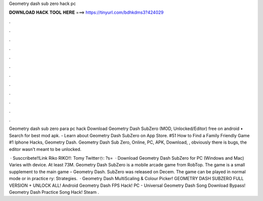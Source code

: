Geometry dash sub zero hack pc



𝐃𝐎𝐖𝐍𝐋𝐎𝐀𝐃 𝐇𝐀𝐂𝐊 𝐓𝐎𝐎𝐋 𝐇𝐄𝐑𝐄 ===> https://tinyurl.com/bdhkdms3?424029



.



.



.



.



.



.



.



.



.



.



.



.

Geometry dash sub zero para pc hack Download Geometry Dash SubZero (MOD, Unlocked/Editor) free on android • Search for best mod apk. - Learn about Geometry Dash SubZero on App Store. #51 How to Find a Family Friendly Game #1 Iphone Hacks, Geometry Dash. Geometry Dash Sub Zero, Online, PC, APK, Download, , obviously there is bugs, the editor wasn't meant to be unlocked.

 · Susccribete!!Link Riko RIKO!!:  ️Tomy Twitter☃️: ?s=  · Download Geometry Dash SubZero for PC (Windows and Mac) Varies with device. At least 73M. Geometry Dash SubZero is a mobile arcade game from RobTop. The game is a small supplement to the main game – Geometry Dash. SubZero was released on Decem. The game can be played in normal mode or in practice ry: Strategies.  · Geometry Dash MultiScaling & Colour Picker! GEOMETRY DASH SUBZERO FULL VERSION + UNLOCK ALL! Android Geometry Dash FPS Hack! PC - Universal Geometry Dash Song Download Bypass! Geometry Dash Practice Song Hack! Steam .
